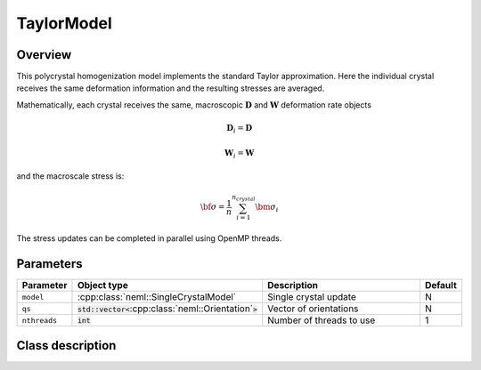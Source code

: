 TaylorModel
===========

Overview
--------

This polycrystal homogenization model implements the standard Taylor approximation.  Here the individual crystal receives the same deformation information and the resulting stresses are averaged.

Mathematically, each crystal receives the same, macroscopic :math:`\mathbf{D}` and :math:`\mathbf{W}` deformation rate objects

.. math::
   \mathbf{D}_i = \mathbf{D}

   \mathbf{W}_i = \mathbf{W}

and the macroscale stress is:

.. math::
   \bf{\sigma} = \frac{1}{n}\sum_{i=1}^{n_{crystal}}\bm{\sigma}_{i}

The stress updates can be completed in parallel using OpenMP threads.

Parameters
----------

.. csv-table::
   :header: "Parameter", "Object type", "Description", "Default"
   :widths: 12, 30, 50, 8

   ``model``, :cpp:class:`neml::SingleCrystalModel`, Single crystal update, N
   ``qs``, :code:`std::vector<`:cpp:class:`neml::Orientation`:code:`>`, Vector of orientations, N
   ``nthreads``, :code:`int`, Number of threads to use, 1

Class description
-----------------

.. doxygenclass:: neml::TaylorModel
   :members:
   :undoc-members:
